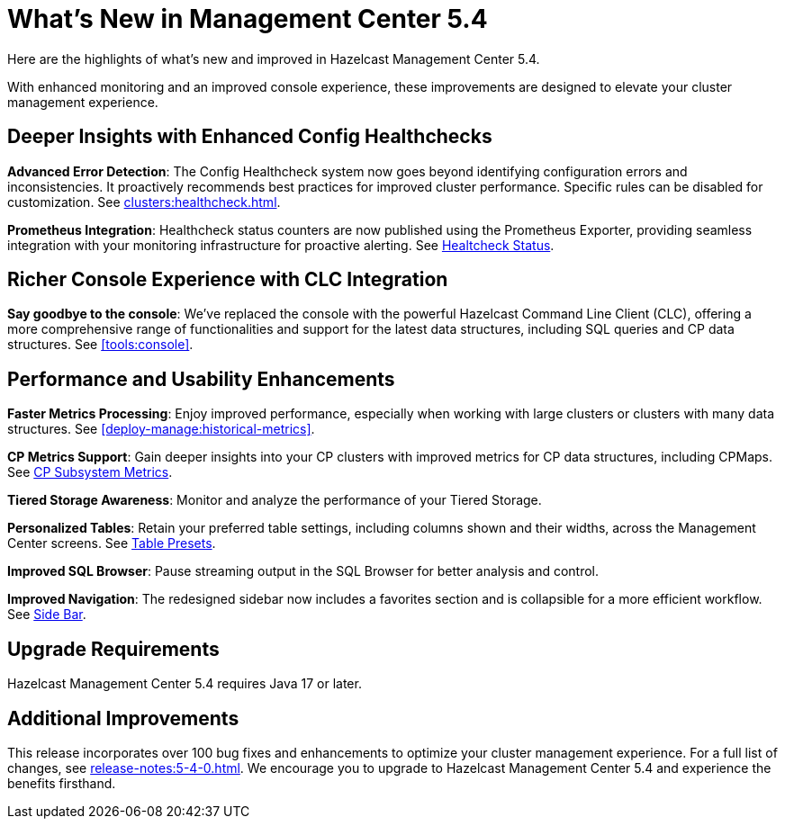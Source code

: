 = What's New in Management Center 5.4
:description: Here are the highlights of what’s new and improved in Hazelcast Management Center 5.4.

{description}

With enhanced monitoring and an improved console experience, these improvements are designed to elevate your cluster management experience.

== Deeper Insights with Enhanced Config Healthchecks

**Advanced Error Detection**: The Config Healthcheck system now goes beyond identifying configuration errors and inconsistencies. It proactively recommends best practices for improved cluster performance. Specific rules can be disabled for customization. See xref:clusters:healthcheck.adoc[].

**Prometheus Integration**: Healthcheck status counters are now published using the Prometheus Exporter, providing seamless integration with your monitoring infrastructure for proactive alerting. See xref:clusters:healthcheck.adoc#healthcheck-status[Healtcheck Status].

== Richer Console Experience with CLC Integration

**Say goodbye to the console**: We've replaced the console with the powerful Hazelcast Command Line Client (CLC), offering a more comprehensive range of functionalities and support for the latest data structures, including SQL queries and CP data structures. See xref:tools:console[].

== Performance and Usability Enhancements

**Faster Metrics Processing**: Enjoy improved performance, especially when working with large clusters or clusters with many data structures. See xref:deploy-manage:historical-metrics[].

**CP Metrics Support**: Gain deeper insights into your CP clusters with improved metrics for CP data structures, including CPMaps. See xref:cp-subsystem:dashboard.adoc#data-and-metrics[CP Subsystem Metrics].

**Tiered Storage Awareness**: Monitor and analyze the performance of your Tiered Storage.

**Personalized Tables**: Retain your preferred table settings, including columns shown and their widths, across the Management Center screens. See xref:getting-started:tables.adoc#presets[Table Presets].

**Improved SQL Browser**: Pause streaming output in the SQL Browser for better analysis and control. 

**Improved Navigation**: The redesigned sidebar now includes a favorites section and is collapsible for a more efficient workflow. See xref:user-interface.adoc#side-bar[Side Bar].

== Upgrade Requirements

Hazelcast Management Center 5.4 requires Java 17 or later.

== Additional Improvements

This release incorporates over 100 bug fixes and enhancements to optimize your cluster management experience.
For a full list of changes, see xref:release-notes:5-4-0.adoc[].
We encourage you to upgrade to Hazelcast Management Center 5.4 and experience the benefits firsthand.
